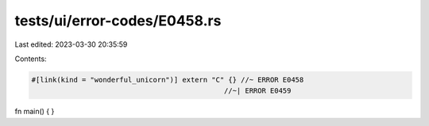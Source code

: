 tests/ui/error-codes/E0458.rs
=============================

Last edited: 2023-03-30 20:35:59

Contents:

.. code-block:: rs

    #[link(kind = "wonderful_unicorn")] extern "C" {} //~ ERROR E0458
                                                  //~| ERROR E0459

fn main() {
}


